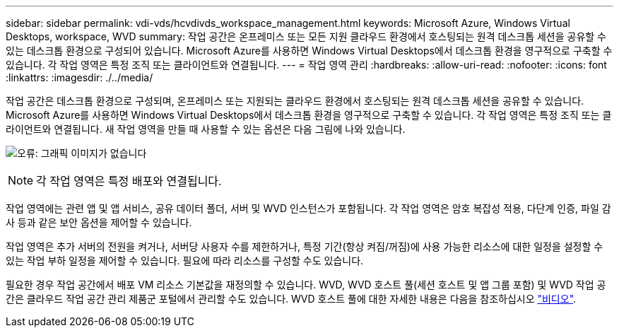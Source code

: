 ---
sidebar: sidebar 
permalink: vdi-vds/hcvdivds_workspace_management.html 
keywords: Microsoft Azure, Windows Virtual Desktops, workspace, WVD 
summary: 작업 공간은 온프레미스 또는 모든 지원 클라우드 환경에서 호스팅되는 원격 데스크톱 세션을 공유할 수 있는 데스크톱 환경으로 구성되어 있습니다. Microsoft Azure를 사용하면 Windows Virtual Desktops에서 데스크톱 환경을 영구적으로 구축할 수 있습니다. 각 작업 영역은 특정 조직 또는 클라이언트와 연결됩니다. 
---
= 작업 영역 관리
:hardbreaks:
:allow-uri-read: 
:nofooter: 
:icons: font
:linkattrs: 
:imagesdir: ./../media/


[role="lead"]
작업 공간은 데스크톱 환경으로 구성되며, 온프레미스 또는 지원되는 클라우드 환경에서 호스팅되는 원격 데스크톱 세션을 공유할 수 있습니다. Microsoft Azure를 사용하면 Windows Virtual Desktops에서 데스크톱 환경을 영구적으로 구축할 수 있습니다. 각 작업 영역은 특정 조직 또는 클라이언트와 연결됩니다. 새 작업 영역을 만들 때 사용할 수 있는 옵션은 다음 그림에 나와 있습니다.

image:hcvdivds_image12.png["오류: 그래픽 이미지가 없습니다"]


NOTE: 각 작업 영역은 특정 배포와 연결됩니다.

작업 영역에는 관련 앱 및 앱 서비스, 공유 데이터 폴더, 서버 및 WVD 인스턴스가 포함됩니다. 각 작업 영역은 암호 복잡성 적용, 다단계 인증, 파일 감사 등과 같은 보안 옵션을 제어할 수 있습니다.

작업 영역은 추가 서버의 전원을 켜거나, 서버당 사용자 수를 제한하거나, 특정 기간(항상 켜짐/꺼짐)에 사용 가능한 리소스에 대한 일정을 설정할 수 있는 작업 부하 일정을 제어할 수 있습니다. 필요에 따라 리소스를 구성할 수도 있습니다.

필요한 경우 작업 공간에서 배포 VM 리소스 기본값을 재정의할 수 있습니다. WVD, WVD 호스트 풀(세션 호스트 및 앱 그룹 포함) 및 WVD 작업 공간은 클라우드 작업 공간 관리 제품군 포털에서 관리할 수도 있습니다. WVD 호스트 풀에 대한 자세한 내용은 다음을 참조하십시오 https://www.youtube.com/watch?v=kaHZm9yCv8g&feature=youtu.be&ab_channel=NetApp["비디오"^].

